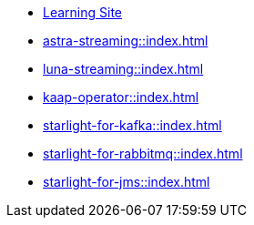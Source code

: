 * xref:streaming-learning:pulsar-io:connectors/index.adoc[Learning Site]

* xref:astra-streaming::index.adoc[]

* xref:luna-streaming::index.adoc[]

* xref:kaap-operator::index.adoc[]

* xref:starlight-for-kafka::index.adoc[]

* xref:starlight-for-rabbitmq::index.adoc[]

* xref:starlight-for-jms::index.adoc[]
